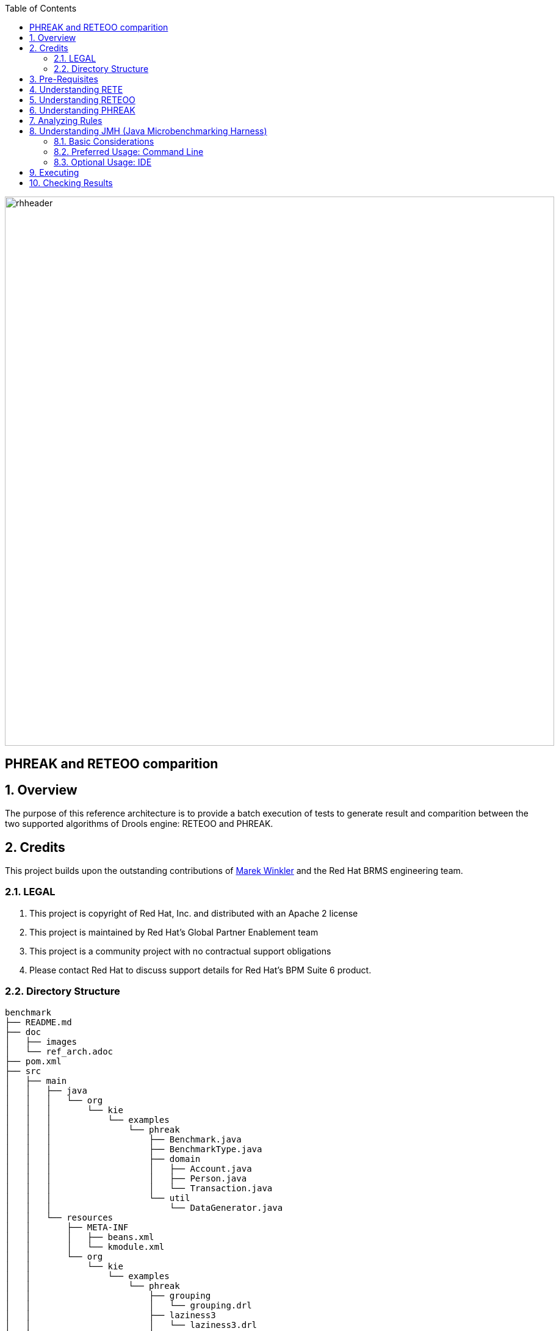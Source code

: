 :data-uri:
:toc2:
:reteforgy: link:http://www.sciencedirect.com/science/article/pii/0004370282900200[version of the paper]
:marek: link:https://github.com/winklerm[Marek Winkler]
:drools: link:http://www.drools.org[Drools]
:dag: link:https://en.wikipedia.org/wiki/Directed_acyclic_graph[DAG]
:maven: link:https://maven.apache.org/[Maven]
image::images/rhheader.png[width=900]

:numbered!:
[abstract]
= PHREAK and RETEOO comparition

:numbered:

== Overview
The purpose of this reference architecture is to provide a batch execution of tests to generate result and comparition between the two supported algorithms of Drools engine: RETEOO and PHREAK.

== Credits
This project builds upon the outstanding contributions of {marek} and the Red Hat BRMS engineering team.

=== LEGAL

. This project is copyright of Red Hat, Inc. and distributed with an Apache 2 license
. This project is maintained by Red Hat's Global Partner Enablement team
. This project is a community project with no contractual support obligations
. Please contact Red Hat to discuss support details for Red Hat's BPM Suite 6 product.

=== Directory Structure


[source,console]
------
benchmark
├── README.md
├── doc
│   ├── images 
│   └── ref_arch.adoc
├── pom.xml
├── src
│   ├── main
│   │   ├── java
│   │   │   └── org
│   │   │       └── kie
│   │   │           └── examples
│   │   │               └── phreak
│   │   │                   ├── Benchmark.java
│   │   │                   ├── BenchmarkType.java
│   │   │                   ├── domain
│   │   │                   │   ├── Account.java
│   │   │                   │   ├── Person.java
│   │   │                   │   └── Transaction.java
│   │   │                   └── util
│   │   │                       └── DataGenerator.java
│   │   └── resources
│   │       ├── META-INF
│   │       │   ├── beans.xml
│   │       │   └── kmodule.xml
│   │       └── org
│   │           └── kie
│   │               └── examples
│   │                   └── phreak
│   │                       ├── grouping
│   │                       │   └── grouping.drl
│   │                       ├── laziness3
│   │                       │   └── laziness3.drl
│   │                       ├── laziness6
│   │                       │   └── laziness6.drl
│   │                       └── modification
│   │                           └── modification.drl
│   └── test
│       └── java
│           └── org
│               └── kie
│                   └── examples
│                       └── phreak
│                           └── BenchmarkTest.java
└── target
    ├── benchmark-1.0.0-SNAPSHOT.jar
------

== Pre-Requisites

. Familiarity with {drools}.
. Familiarity with Direct Acyclic Graph - {dag}.
. {maven} installed.

== Understanding RETE

The _Rete_ algorithm was invented by Dr. Charles Forgy and documented in his PhD thesis in 1978-79. A simplified {reteforgy} was published in 1982. The latin word "rete" means "net" or "network". The Rete algorithm can be broken into 2 parts: rule compilation and runtime execution.

The compilation algorithm describes how the Rules in the Production Memory are processed to generate an efficient discrimination network. In non-technical terms, a discrimination network is used to filter data as it propagates through the network. The nodes at the top of the network would have many matches, and as we go down the network, there would be fewer matches. At the very bottom of the network are the terminal nodes. In Dr. Forgy's 1982 paper, he described 4 basic nodes: root, 1-input, 2-input and terminal.

.Rete Nodes
image::images/rete_nodes.png[align=center]

The root node is where all objects enter the network. From there, it immediately goes to the ObjectTypeNode. The purpose of the ObjectTypeNode is to make sure the engine doesn't do more work than it needs to. For example, say we have 2 objects: Account and Order. If the rule engine tried to evaluate every single node against every object, it would waste a lot of cycles. To make things efficient, the engine should only pass the object to the nodes that match the object type. The easiest way to do this is to create an ObjectTypeNode and have all 1-input and 2-input nodes descend from it. This way, if an application asserts a new Account, it won't propagate to the nodes for the Order object. In Drools when an object is asserted it retrieves a list of valid ObjectTypesNodes via a lookup in a HashMap from the object's Class; if this list doesn't exist it scans all the ObjectTypeNodes finding valid matches which it caches in the list. This enables Drools to match against any Class type that matches with an `instanceof` check.

.ObjectTypeNode
image::images/object_type_nodes.png[align=center]

ObjectTypeNodes can propagate to AlphaNodes, LeftInputAdapterNodes and BetaNodes. AlphaNodes are used to evaluate literal conditions. Although the 1982 paper only covers equality conditions, many RETE implementations support other operations. For example, `Account.name == "Mr Trout"` is a literal condition. When a rule has multiple literal conditions for a single object type, they are linked together. This means that if an application asserts an `Account` object, it must first satisfy the first literal condition before it can proceed to the next AlphaNode. In Dr. Forgy's paper, he refers to these as IntraElement conditions. The following diagram shows the AlphaNode combinations for `Cheese( name == "cheddar", strength == "strong" )`:

.Alpha Nodes
image::images/alpha_nodes.png[align=center]

Drools extends Rete by optimizing the propagation from ObjectTypeNode to AlphaNode using hashing. Each time an AlphaNode is added to an ObjectTypeNode it adds the literal value as a key to the HashMap with the AlphaNode as the value. When a new instance enters the ObjectType node, rather than propagating to each AlphaNode, it can instead retrieve the correct AlphaNode from the HashMap,thereby avoiding unnecessary literal checks.

There are two two-input nodes, JoinNode and NotNode, and both are types of BetaNodes. BetaNodes are used to compare 2 objects, and their fields, to each other. The objects may be the same or different types. By convention we refer to the two inputs as left and right. The left input for a BetaNode is generally a list of objects; in Drools this is a Tuple. The right input is a single object. Two Nodes can be used to implement 'exists' checks. BetaNodes also have memory. The left input is called the Beta Memory and remembers all incoming tuples. The right input is called the Alpha Memory and remembers all incoming objects. Drools extends Rete by performing indexing on the BetaNodes. For instance, if we know that a BetaNode is performing a check on a String field, as each object enters we can do a hash lookup on that String value. This means when facts enter from the opposite side, instead of iterating over all the facts to find valid joins, we do a lookup returning potentially valid candidates. At any point a valid join is found the Tuple is joined with the Object; which is referred to as a partial match; and then propagated to the next node.

.Join Node
image::images/join_node.png[align=center]

To enable the first Object, in the above case Cheese, to enter the network we use a LeftInputNodeAdapter - this takes an Object as an input and propagates a single Object Tuple.

Terminal nodes are used to indicate a single rule having matched all its conditions; at this point we say the rule has a full match. A rule with an 'or' conditional disjunctive connective results in subrule generation for each possible logically branch; thus one rule can have multiple terminal nodes.

Drools also performs node sharing. Many rules repeat the same patterns, and node sharing allows us to collapse those patterns so that they don't have to be re-evaluated for every single instance. The following two rules share the first pattern, but not the last:

-----
rule
when
    Cheese( $cheddar : name == "cheddar" )
    $person : Person( favouriteCheese == $cheddar )
then
    System.out.println( $person.getName() + " likes cheddar" );
end
-----

-----
rule
when
    Cheese( $cheddar : name == "cheddar" )
    $person : Person( favouriteCheese != $cheddar )
then
    System.out.println( $person.getName() + " does not like cheddar" );
end
-----

As you can see below, the compiled Rete network shows that the alpha node is shared, but the beta nodes are not. Each beta node has its own TerminalNode. Had the second pattern been the same it would have also been shared.

.Node Sharing
image::images/node_sharing.png[align=center]

== Understanding RETEOO
The ReteOO was developed throughout the 3, 4 and 5 series releases. It takes the RETE algorithm and applies well known enhancements, all of which are covered by existing academic literature:

* Node Sharing 

** Sharing is applied to both the alpha and beta network. The beta network sharing is always from the root pattern.

* Alpha indexing

** Alpha Nodes with many children use a hash lookup mechanism, to avoid testing each result.

* Beta indexing

** Join, Not and Exist nodes indexing their memories using a hash. This reduces the join attempts for equal checks. Recently range indexing was added to Not and Exists.

* Tree based graphs

 ** Join matches did not contain any references to their parent or children matches. Deletions would have to recalculate all join matches again, which involves recreating all those join match objects, to be able to find the parts of the network where the tuples should be deleted. This is called symmetrical propagation. A tree graph provides parent and children references, so a deletion is just a matter of following those references. This is asymmetrical propagation. The result is faster and less impact on the GC, and more robust because changes in values will not cause memory leaks if they happen without the engine being notified.

* Modify-in-place

** Traditional RETE implements a modify as a delete + insert. This causes all join tuples to be GC'd, many of which are recreated again as part of the insert. Modify-in-place instead propagates as a single pass, every node is inspected 

* Property reactive

 ** Also called "new trigger condition". Allows more fine grained reactivity to updates. A Pattern can react to changes to specific properties and ignore others. This alleviates problems of recursion and also helps with performance.

* Sub-networks

** Not, Exists and Accumulate can each have nested conditional elements, which forms sub networks.

* Backward Chaining

** Prolog style derivation trees for backward chaining are supported. The implementation is stack based, so does not have method recursion issues for large graphs.

* Lazy Truth Maintenance

** Truth maintenance has a runtime cost, which is incurred whether TMS is used or not. Lazy TMS only turns it on, on first use. Further it's only turned on for that object type, so other object types do not incur the runtime cost.

* Heap based agenda

** The agenda uses a binary heap queue to sort rule matches by salience, rather than any linear search or maintenance approach.

* Dynamic Rules

** Rules can be added and removed at runtime, while the engine is still populated with data.

== Understanding PHREAK

Drools 6 introduces a new algorithm, that attempts to address some of the core issues of RETE. The algorithm is not a rewrite form scratch and incorporates all of the existing code from ReteOO, and all its enhancements. While PHREAK is an evolution of the RETE algorithm, it is no longer classified as a RETE implementation. In the same way that once an animal evolves beyond a certain point and key characteristics are changed, the animal becomes classified as new species. There are two key RETE characteristics that strongly identify any derivative strains, regardless of optimizations. That it is an eager, data oriented algorithm. Where all work is doing done the insert, update or delete actions; eagerly producing all partial matches for all rules. PHREAK in contrast is characterised as a lazy, goal oriented algorithm; where partial matching is aggressively delayed.

This eagerness of RETE can lead to a lot of churn in large systems, and much wasted work. Where wasted work is classified as matching efforts that do not result in a rule firing.

PHREAK was heavily inspired by a number of algorithms; including (but not limited to) LEAPS, RETE/UL and Collection-Oriented Match. PHREAK has all enhancements listed in the ReteOO section. In addition it adds the following set of enhancements, which are explained in more detail in the following paragraphs.

* Three layers of contextual memory; Node, Segment and Rule memories.

* Rule, segment and node based linking.

* Lazy (delayed) rule evaluation.

* Isolated rule evaluation.

* Set oriented propagations.

* Stack based evaluations, with pause and resume.

When the PHREAK engine is started all rules are said to be unlinked, no rule evaluation can happen while rules are unlinked. The insert, update and deletes actions are queued before entering the beta network. A simple heuristic, based on the rule most likely to result in firings, is used to select the next rule for evaluation; this delays the evaluation and firing of the other rules. Only once a rule has all right inputs populated will the rule be considered linked in, although no work is yet done. Instead a goal is created, that represents the rule, and placed into a priority queue; which is ordered by salience. Each queue itself is associated with an AgendaGroup. Only the active AgendaGroup will inspect its queue, popping the goal for the rule with the highest salience and submitting it for evaluation. So the work done shifts from the insert, update, delete phase to the fireAllRules phase. Only the rule for which the goal was created is evaluated, other potential rule evaluations from those facts are delayed. While individual rules are evaluated, node sharing is still achieved through the process of segmentation, which is explained later.

Each successful join attempt in RETE produces a tuple (or token, or partial match) that will be propagated to the child nodes. For this reason it is characterised as a tuple oriented algorithm. For each child node that it reaches it will attempt to join with the other side of the node, again each successful join attempt will be propagated straight away. This creates a descent recursion effect. Thrashing the network of nodes as it ripples up and down, left and right from the point of entry into the beta network to all the reachable leaf nodes.

PHREAK propagation is set oriented (or collection-oriented), instead of tuple oriented. For the rule being evaluated it will visit the first node and process all queued insert, update and deletes. The results are added to a set and the set is propagated to the child node. In the child node all queued inset, update and deletes are processed, adding the results to the same set. Once finished that set is propagated to the next child node, and so on until the terminal node is reached. This creates a single pass, pipeline type effect, that is isolated to the current rule being evaluated. This creates a batch process effect which can provide performance advantages for certain rule constructs; such as sub-networks with accumulates. In the future it will leans itself to being able to exploit multi-core machines in a number of ways.

The Linking and Unlinking uses a layered bit mask system, based on a network segmentation. When the rule network is built segments are created for nodes that are shared by the same set of rules. A rule itself is made up from a path of segments, although if there is no sharing that will be a single segment. A bit-mask offset is assigned to each node in the segment. Also another bit mask (the layering) is assigned to each segment in the rule's path. When there is at least one input (data propagation) the node's bit is set to on. When each node has its bit set to on the segment's bit is also set to on. Conversely if any node's bit is set to off, the segment is then also set to off. If each segment in the rule's path is set to on, the rule is said to be linked in and a goal is created to schedule the rule for evaluation. The same bit-mask technique is used to also track dirty node, segments and rules; this allows for a rule already link in to be scheduled for evaluation if it's considered dirty since it was last evaluated.

This ensures that no rule will ever evaluate partial matches, if it's impossible for it to result in rule instances because one of the joins has no data. This is possible in RETE and it will merrily churn away producing martial match attempts for all nodes, even if the last join is empty.

While the incremental rule evaluation always starts from the root node, the dirty bit masks are used to allow nodes and segments that are not dirty to be skipped.

Using the existence of at at least one items of data per node, is a fairly basic heuristic. Future work would attempt to delay the linking even further; using techniques such as arc consistency to determine whether or not matching will result in rule instance firings.

Where as RETE has just a singe unit of memory, the node memory, PHREAK has 3 levels of memory. This allows for much more contextual understanding during evaluation of a Rule.

.PHREAK 3 Layered memory system
image::images/layered_memory.png[align=center]

Example 1 shows a single rule, with three patterns; A, B and C. It forms a single segment, with bits 1, 2 and 4 for the nodes. The single segment has a bit offset of 1.

.Example1: Single rule, no sharing
image::images/segment1.png[align=center]

Example 2 demonstrates what happens when another rule is added that shares the pattern A. A is placed in its own segment, resulting in two segments per rule. Those two segments form a path, for their respective rules. The first segment is shared by both paths. When A is linked the segment becomes linked, it then iterates each path the segment is shared by, setting the bit 1 to on. If B and C are later turned on, the second segment for path R1 is linked in; this causes bit 2 to be turned on for R1. With bit 1 and bit 2 set to on for R1, the rule is now linked and a goal created to schedule the rule for later evaluation and firing.

When a rule is evaluated it is the segments that allow the results of matching to be shared. Each segment has a staging memory to queue all insert, update and deletes for that segment. If R1 was to evaluated it would process A and result in a set of tuples. The algorithm detects that there is a segmentation split and will create peered tuples for each insert, update and delete in the set and add them to R2's staging memory. Those tuples will be merged with any existing staged tuples and wait for R2 to eventually be evaluated.

.Example 2: Two rules, with sharing
image::images/segment2.png[align=center]

Example 3 adds a third rule and demonstrates what happens when A and B are shared. Only the bits for the segments are shown this time. Demonstrating that R4 has 3 segments, R3 has 3 segments and R1 has 2 segments. A and B are shared by R1, R3 and R4. While D is shared by R3 and R4.

.Example 3: Three rules, with sharing
image::images/segment3.png[align=center]

Sub-networks are formed when a Not, Exists or Accumulate node contain more than one element. In Example 4 "B not( C )" forms the sub network, note that "not ( C )" is a single element and does not require a sub network and is merged inside of the Not node.

The sub network gets its own segment. R1 still has a path of two segments. The sub network forms another "inner" path. When the sub network is linked in, it will link in the outer segment.

.Example 4 : Single rule, with sub-network and no sharing
image::images/segment4.png[align=center]

Example 5 shows that the sub-network nodes can be shard by a rule that does not have a sub-network. This results in the sub-network segment being split into two.

.Example 5: Two rules, one with a sub-network and sharing
image::images/segment5.png[align=center]

Not nodes with constraints and accumulate nodes have special behaviour and can never unlink a segment, and are always considered to have their bits on.

All rule evaluations are incremental, and will not waste work recomputing matches that it has already produced.

The evaluation algorithm is stack based, instead of method recursion. Evaluation can be paused and resumed at any time, via the use of a StackEntry to represent current node being evaluated.

When a rule evaluation reaches a sub-network a StackEntry is created for the outer path segment and the sub-network segment. The sub-network segment is evaluated first, when the set reaches the end of the sub-network path it is merged into a staging list for the outer node it feeds into. The previous StackEntry is then resumed where it can process the results of the sub network. This has the added benefit that all work is processed in a batch, before propagating to the child node; which is much more efficient for accumulate nodes.

The same stack system can be used for efficient backward chaining. When a rule evaluation reaches a query node it again pauses the current evaluation, by placing it on the stack. The query is then evaluated which produces a result set, which is saved in a memory location for the resumed StackEntry to pick up and propagate to the child node. If the query itself called other queries the process would repeat, with the current query being paused and a new evaluation setup for the current query node.

One final point on performance. One single rule in general will not evaluate any faster with PHREAK than it does with RETE. For a given rule and same data set, which using a root context object to enable and disable matching, both attempt the same amount of matches and produce the same number of rule instances, and take roughly the same time. Except for the use case with subnetworks and accumulates.

PHREAK can however be considered more forgiving that RETE for poorly written rule bases and with a more graceful degradation of performance as the number of rules and complexity increases.

RETE will also churn away producing partial machines for rules that do not have data in all the joins; where as PHREAK will avoid this.

So it's not that PHREAK is faster than RETE, it just won't slow down as much as your system grows :)

AgendaGroups did not help in RETE performance, as all rules where evaluated at all times, regardless of the group. The same is true for salience. Which is why root context objects are often used, to limit matching attempts. PHREAK only evaluates rules for the active AgendaGroup, and within that group will attempt to avoid evaluation of rules (via salience) that do not result in rule instance firings.

With PHREAK AgendaGroups and salience now become useful performance tools. The root context objects are no longer needed and potentially counter productive to performance, as they force the flushing and recreation of matches for rules.

== Analyzing Rules

== Understanding JMH (Java Microbenchmarking Harness)

JMH is a Java harness for building, running, and analysing nano/micro/milli/macro benchmarks written in Java and other languages targetting the JVM.

=== Basic Considerations

The recommended way to run a JMH benchmark is to use Maven to setup a standalone project that depends on the jar files of your application. This approach is preferred to ensure that the benchmarks are correctly initialized and produce reliable results. It is possible to run benchmarks from within an existing project, and even from within an IDE, however setup is more complex and the results are less reliable.

In all cases, the key to using JMH is enabling the annotation or bytecode processors to generate the synthetic benchmark code. Maven archetypes are the primary mechanism used to enable this. We strongly recommend new users make use of the archetype to setup the correct environment.

=== Preferred Usage: Command Line

Setting up the benchmarking project. The following command will generate the new JMH-driven project in test folder:

[source,console]
-----
$ mvn archetype:generate \
          -DinteractiveMode=false \
          -DarchetypeGroupId=org.openjdk.jmh \
          -DarchetypeArtifactId=jmh-java-benchmark-archetype \
          -DgroupId=org.sample \
          -DartifactId=test \
          -Dversion=1.0
-----

If you want to benchmark an alternative JVM language, use another archetype artifact ID from the list of existing ones, it usually amounts to replacing java to another language in the artifact ID given below. Using alternative archetypes may require additional changes in the build configuration, see the pom.xml in the generated project.
    
Building the benchmarks. After the project is generated, you can build it with the following Maven command:

[source,console]
-----
$ cd test/
$ mvn clean install
-----

Running the benchmarks. After the build is done, you will get the self-contained executable JAR, which holds your benchmark, and all essential JMH infrastructure code:

[source,console]
-----
$ java -jar target/benchmarks.jar
-----
    
Run with -h to see the command line options available:

[source,console]
-----
$ java -jar target/benchmarks.jar -h
-----

The result should be:

[source,console]
-----
Usage: java -jar ... [regexp*] [options]
 [opt] means optional argument.
 <opt> means required argument.
 "+" means comma-separated list of values.
 "time" arguments accept time suffixes, like "100ms".

  [arguments]                 Benchmarks to run (regexp+). 
  -bm <mode>                  Benchmark mode. Available modes are: [Throughput/thrpt, 
                              AverageTime/avgt, SampleTime/sample, SingleShotTime/ss, 
                              All/all] 
  -bs <int>                   Batch size: number of benchmark method calls per 
                              operation. (some benchmark modes can ignore this 
                              setting) 
  -e <regexp+>                Benchmarks to exclude from the run. 
  -f [int]                    How many times to forks a single benchmark. Use 0 to 
                              disable forking altogether (WARNING: disabling 
                              forking may have detrimental impact on benchmark 
                              and infrastructure reliability, you might want 
                              to use different warmup mode instead). 
  -foe [bool]                 Should JMH fail immediately if any benchmark had 
                              experienced the unrecoverable error? 
  -gc [bool]                  Should JMH force GC between iterations? 
  -h                          Display help. 
  -i <int>                    Number of measurement iterations to do. 
  -jvm <string>               Custom JVM to use when forking. 
  -jvmArgs <string>           Custom JVM args to use when forking. 
  -jvmArgsAppend <string>     Custom JVM args to use when forking (append these) 
                              
  -jvmArgsPrepend <string>    Custom JVM args to use when forking (prepend these) 
                              
  -l                          List matching benchmarks and exit. 
  -lprof                      List profilers. 
  -lrf                        List result formats. 
  -o <filename>               Redirect human-readable output to file. 
  -p <param={v,}*>            Benchmark parameters. This option is expected to 
                              be used once per parameter. Parameter name and parameter 
                              values should be separated with equals sign. Parameter 
                              values should be separated with commas. 
  -prof <profiler+>           Use profilers to collect additional data. See the 
                              list of available profilers first. 
  -r <time>                   Time to spend at each measurement iteration. 
  -rf <type>                  Result format type. See the list of available result 
                              formats first. 
  -rff <filename>             Write results to given file. 
  -si [bool]                  Synchronize iterations? 
  -t <int>                    Number of worker threads to run with. 
  -tg <int+>                  Override thread group distribution for asymmetric 
                              benchmarks. 
  -tu <TU>                    Output time unit. Available time units are: [m, s, 
                              ms, us, ns]. 
  -v <mode>                   Verbosity mode. Available modes are: [SILENT, NORMAL, 
                              EXTRA] 
  -w <time>                   Time to spend at each warmup iteration. 
  -wbs <int>                  Warmup batch size: number of benchmark method calls 
                              per operation. (some benchmark modes can ignore 
                              this setting) 
  -wf <int>                   How many warmup forks to make for a single benchmark. 
                              0 to disable warmup forks. 
  -wi <int>                   Number of warmup iterations to do. 
  -wm <mode>                  Warmup mode for warming up selected benchmarks. 
                              Warmup modes are: [INDI, BULK, BULK_INDI]. 
  -wmb <regexp+>              Warmup benchmarks to include in the run in addition 
                              to already selected. JMH will not measure these benchmarks, 
                              but only use them for the warmup. 
-----

=== Optional Usage: IDE

To execute from the IDE you can create the the project by using the archetype and importing the project into the IDE. The archetype will generate also an example class to provide the basic to start creating your benchmark.

[source,java]
------
public class MyBenchmark {

    @Benchmark
    public void testMethod() {
        // This is a demo/sample template for building your JMH benchmarks. Edit as needed.
        // Put your benchmark code here.
    }
}
------

Also there is an API that provides and easy way to execute your benchmarks and change the parameters to fit your needs.

[source,java]
------
    public static void main(String... args) throws Exception {
        Options opts = new OptionsBuilder()
                .include(".*")
                .warmupIterations(10)
                .measurementIterations(10)
                .jvmArgs("-server")
                .forks(1)
                .outputFormat(OutputFormatType.TextReport)
                .build();
     
        Map<BenchmarkRecord,RunResult> records = new Runner(opts).run();
        for (Map.Entry<BenchmarkRecord, RunResult> result : records.entrySet()) {
            Result r = result.getValue().getPrimaryResult();
            System.out.println("API replied benchmark score: "
                + r.getScore() + " "
                + r.getScoreUnit() + " over "
                + r.getStatistics().getN() + " iterations");
        }
    }
------

== Executing

To execute the JMH benchmark measuring PHREAK vs. RETE-OO performance on specific use-cases, where PHREAK should demonstrate its lazy (and more efficient) behaviour, you can run the following procedures:

* Build the project using Maven:

[source,console]
-----
$ mvn clean install
-----

* Then run the generated shaded jar:

[source,console]
-----
$ java -jar target/benchmark-1.0.0-SNAPSHOT.jar
-----

== Checking Results

[width="40%",frame="topbot",options="header"]
|======================
|Benchmark  					|(numOfTransactions)|(ruleEngine)|Mode|Samples|Mean   |Mean error|Units
|o.k.e.p.Benchmark.grouping     |				  10| 	   phreak|avgt|    200|0.815  |     0.022|ms/op
|o.k.e.p.Benchmark.grouping     |				  10| 	   reteoo|avgt|    200|1.500  |     0.014|ms/op
|o.k.e.p.Benchmark.grouping     |                100|      phreak|avgt|    200|3.673  |     0.120|ms/op
|o.k.e.p.Benchmark.grouping     |                100|      reteoo|avgt|    200|10.869 |     0.235|ms/op
|o.k.e.p.Benchmark.grouping     |               1000|      phreak|avgt|    200|36.000 |     0.473|ms/op
|o.k.e.p.Benchmark.grouping     |               1000|      reteoo|avgt|    200|115.826|     2.348|ms/op
|o.k.e.p.Benchmark.laziness3	|                 10|      phreak|avgt|    200|1.162  |     0.029|ms/op
|o.k.e.p.Benchmark.laziness3	|                 10|      reteoo|avgt|    200|1.524  |     0.026|ms/op
|o.k.e.p.Benchmark.laziness3	|                100|      phreak|avgt|    200|6.532  |     0.080|ms/op
|o.k.e.p.Benchmark.laziness3	|                100|      reteoo|avgt|    200|11.053 |     0.395|ms/op
|o.k.e.p.Benchmark.laziness3	|               1000|      phreak|avgt|    200|71.819 |     0.687|ms/op
|o.k.e.p.Benchmark.laziness3	|               1000|      reteoo|avgt|    200|102.217|     1.120|ms/op
|o.k.e.p.Benchmark.laziness6	|                 10|      phreak|avgt|    200|1.751  |     0.021|ms/op
|o.k.e.p.Benchmark.laziness6	|                 10|      reteoo|avgt|    200|2.669  |     0.029|ms/op
|o.k.e.p.Benchmark.laziness6	|                100|      phreak|avgt|    200|11.562 |     0.147|ms/op
|o.k.e.p.Benchmark.laziness6	|                100|      reteoo|avgt|    200|19.730 |     0.102|ms/op
|o.k.e.p.Benchmark.laziness6	|               1000|      phreak|avgt|    200|161.790|     2.300|ms/op
|o.k.e.p.Benchmark.laziness6	|               1000|      reteoo|avgt|    200|215.502|     2.014|ms/op
|o.k.e.p.Benchmark.modification |                 10|      phreak|avgt|    200|1.157  |     0.014|ms/op
|o.k.e.p.Benchmark.modification |                 10|      reteoo|avgt|    200|1.627  |     0.025|ms/op
|o.k.e.p.Benchmark.modification |                100|      phreak|avgt|    200|6.460  |     0.048|ms/op
|o.k.e.p.Benchmark.modification |                100|      reteoo|avgt|    200|10.885 |     0.153|ms/op
|o.k.e.p.Benchmark.modification |               1000|      phreak|avgt|    200|72.533 |     0.639|ms/op
|o.k.e.p.Benchmark.modification |               1000|      reteoo|avgt|    200|111.976|     1.046|ms/op
|======================



